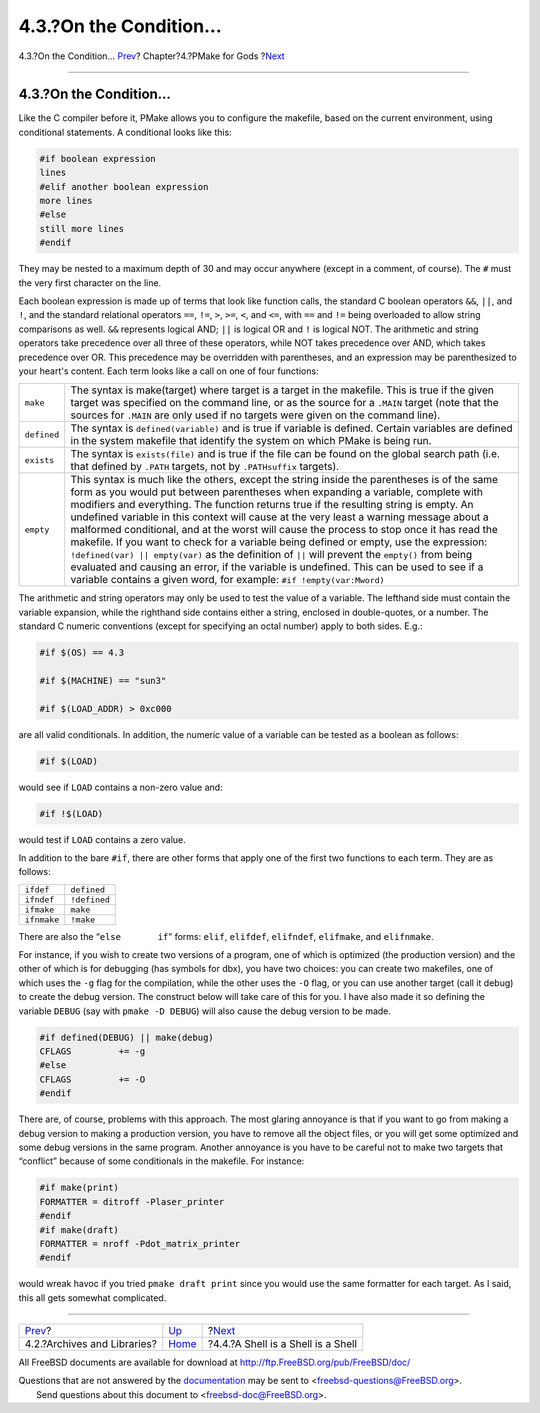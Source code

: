 ========================
4.3.?On the Condition...
========================

.. raw:: html

   <div class="navheader">

4.3.?On the Condition...
`Prev <archivesandlibraries.html>`__?
Chapter?4.?PMake for Gods
?\ `Next <ashell.html>`__

--------------

.. raw:: html

   </div>

.. raw:: html

   <div class="section">

.. raw:: html

   <div class="titlepage" xmlns="">

.. raw:: html

   <div>

.. raw:: html

   <div>

4.3.?On the Condition...
------------------------

.. raw:: html

   </div>

.. raw:: html

   </div>

.. raw:: html

   </div>

Like the C compiler before it, PMake allows you to configure the
makefile, based on the current environment, using conditional
statements. A conditional looks like this:

.. code:: programlisting

    #if boolean expression
    lines
    #elif another boolean expression
    more lines
    #else
    still more lines
    #endif

They may be nested to a maximum depth of 30 and may occur anywhere
(except in a comment, of course). The ``#`` must the very first
character on the line.

Each boolean expression is made up of terms that look like function
calls, the standard C boolean operators ``&&``, ``||``, and ``!``, and
the standard relational operators ``==``, ``!=``, ``>``, ``>=``, ``<``,
and ``<=``, with ``==`` and ``!=`` being overloaded to allow string
comparisons as well. ``&&`` represents logical AND; ``||`` is logical OR
and ``!`` is logical NOT. The arithmetic and string operators take
precedence over all three of these operators, while NOT takes precedence
over AND, which takes precedence over OR. This precedence may be
overridden with parentheses, and an expression may be parenthesized to
your heart's content. Each term looks like a call on one of four
functions:

.. raw:: html

   <div class="informaltable">

+---------------+----------------------------------------------------------------------------------------------------------------------------------------------------------------------------------------------------------------------------------------------------------------------------------------------------------------------------------------------------------------------------------------------------------------------------------------------------------------------------------------------------------------------------------------------------------------------------------------------------------------------------------------------------------------------------------------------------------------------------------------------------------------------------------------------------------------------------------+
| ``make``      | The syntax is make(target) where target is a target in the makefile. This is true if the given target was specified on the command line, or as the source for a ``.MAIN`` target (note that the sources for ``.MAIN`` are only used if no targets were given on the command line).                                                                                                                                                                                                                                                                                                                                                                                                                                                                                                                                               |
+---------------+----------------------------------------------------------------------------------------------------------------------------------------------------------------------------------------------------------------------------------------------------------------------------------------------------------------------------------------------------------------------------------------------------------------------------------------------------------------------------------------------------------------------------------------------------------------------------------------------------------------------------------------------------------------------------------------------------------------------------------------------------------------------------------------------------------------------------------+
| ``defined``   | The syntax is ``defined(variable)`` and is true if variable is defined. Certain variables are defined in the system makefile that identify the system on which PMake is being run.                                                                                                                                                                                                                                                                                                                                                                                                                                                                                                                                                                                                                                               |
+---------------+----------------------------------------------------------------------------------------------------------------------------------------------------------------------------------------------------------------------------------------------------------------------------------------------------------------------------------------------------------------------------------------------------------------------------------------------------------------------------------------------------------------------------------------------------------------------------------------------------------------------------------------------------------------------------------------------------------------------------------------------------------------------------------------------------------------------------------+
| ``exists``    | The syntax is ``exists(file)`` and is true if the file can be found on the global search path (i.e. that defined by ``.PATH`` targets, not by ``.PATHsuffix`` targets).                                                                                                                                                                                                                                                                                                                                                                                                                                                                                                                                                                                                                                                          |
+---------------+----------------------------------------------------------------------------------------------------------------------------------------------------------------------------------------------------------------------------------------------------------------------------------------------------------------------------------------------------------------------------------------------------------------------------------------------------------------------------------------------------------------------------------------------------------------------------------------------------------------------------------------------------------------------------------------------------------------------------------------------------------------------------------------------------------------------------------+
| ``empty``     | This syntax is much like the others, except the string inside the parentheses is of the same form as you would put between parentheses when expanding a variable, complete with modifiers and everything. The function returns true if the resulting string is empty. An undefined variable in this context will cause at the very least a warning message about a malformed conditional, and at the worst will cause the process to stop once it has read the makefile. If you want to check for a variable being defined or empty, use the expression: ``!defined(var) || empty(var)`` as the definition of ``||`` will prevent the ``empty()`` from being evaluated and causing an error, if the variable is undefined. This can be used to see if a variable contains a given word, for example: ``#if !empty(var:Mword)``   |
+---------------+----------------------------------------------------------------------------------------------------------------------------------------------------------------------------------------------------------------------------------------------------------------------------------------------------------------------------------------------------------------------------------------------------------------------------------------------------------------------------------------------------------------------------------------------------------------------------------------------------------------------------------------------------------------------------------------------------------------------------------------------------------------------------------------------------------------------------------+

.. raw:: html

   </div>

The arithmetic and string operators may only be used to test the value
of a variable. The lefthand side must contain the variable expansion,
while the righthand side contains either a string, enclosed in
double-quotes, or a number. The standard C numeric conventions (except
for specifying an octal number) apply to both sides. E.g.:

.. code:: programlisting

    #if $(OS) == 4.3

    #if $(MACHINE) == "sun3"

    #if $(LOAD_ADDR) > 0xc000

are all valid conditionals. In addition, the numeric value of a variable
can be tested as a boolean as follows:

.. code:: programlisting

    #if $(LOAD)

would see if ``LOAD`` contains a non-zero value and:

.. code:: programlisting

    #if !$(LOAD)

would test if ``LOAD`` contains a zero value.

In addition to the bare ``#if``, there are other forms that apply one of
the first two functions to each term. They are as follows:

.. raw:: html

   <div class="informaltable">

+---------------+----------------+
| ``ifdef``     | ``defined``    |
+---------------+----------------+
| ``ifndef``    | ``!defined``   |
+---------------+----------------+
| ``ifmake``    | ``make``       |
+---------------+----------------+
| ``ifnmake``   | ``!make``      |
+---------------+----------------+

.. raw:: html

   </div>

There are also the “``else       if``” forms: ``elif``, ``elifdef``,
``elifndef``, ``elifmake``, and ``elifnmake``.

For instance, if you wish to create two versions of a program, one of
which is optimized (the production version) and the other of which is
for debugging (has symbols for dbx), you have two choices: you can
create two makefiles, one of which uses the ``-g`` flag for the
compilation, while the other uses the ``-O`` flag, or you can use
another target (call it debug) to create the debug version. The
construct below will take care of this for you. I have also made it so
defining the variable ``DEBUG`` (say with ``pmake -D DEBUG``) will also
cause the debug version to be made.

.. code:: programlisting

    #if defined(DEBUG) || make(debug)
    CFLAGS         += -g
    #else
    CFLAGS         += -O
    #endif

There are, of course, problems with this approach. The most glaring
annoyance is that if you want to go from making a debug version to
making a production version, you have to remove all the object files, or
you will get some optimized and some debug versions in the same program.
Another annoyance is you have to be careful not to make two targets that
“conflict” because of some conditionals in the makefile. For instance:

.. code:: programlisting

    #if make(print)
    FORMATTER = ditroff -Plaser_printer
    #endif
    #if make(draft)
    FORMATTER = nroff -Pdot_matrix_printer
    #endif

would wreak havoc if you tried ``pmake draft print`` since you would use
the same formatter for each target. As I said, this all gets somewhat
complicated.

.. raw:: html

   </div>

.. raw:: html

   <div class="navfooter">

--------------

+-----------------------------------------+-------------------------+---------------------------------------+
| `Prev <archivesandlibraries.html>`__?   | `Up <gods.html>`__      | ?\ `Next <ashell.html>`__             |
+-----------------------------------------+-------------------------+---------------------------------------+
| 4.2.?Archives and Libraries?            | `Home <index.html>`__   | ?4.4.?A Shell is a Shell is a Shell   |
+-----------------------------------------+-------------------------+---------------------------------------+

.. raw:: html

   </div>

All FreeBSD documents are available for download at
http://ftp.FreeBSD.org/pub/FreeBSD/doc/

| Questions that are not answered by the
  `documentation <http://www.FreeBSD.org/docs.html>`__ may be sent to
  <freebsd-questions@FreeBSD.org\ >.
|  Send questions about this document to <freebsd-doc@FreeBSD.org\ >.
